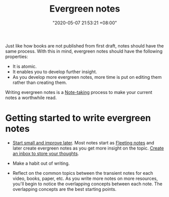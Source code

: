 :PROPERTIES:
:ID:       431532c3-6506-4565-b193-dbfb60eac7d6
:END:
#+title: Evergreen notes
#+date: "2020-05-07 21:53:21 +08:00"
#+date_modified: "2021-05-09 18:55:06 +08:00"
#+language: en
#+tags: pim writing


Just like how books are not published from first draft, notes should have the same process.
With this in mind, evergreen notes should have the following properties:

- It is atomic.
- It enables you to develop further insight.
- As you develop more evergreen notes, more time is put on editing them rather than creating them.

Writing evergreen notes is a [[id:0d2264a6-e487-4761-818a-d17d2833120f][Note-taking]] process to make your current notes a worthwhile read.




* Getting started to write evergreen notes

- [[id:05a39f96-fb1c-4d71-9be1-fc4c2e251e8f][Start small and improve later]].
  Most notes start as [[id:3d1c0313-fa3d-4b18-b435-51d3837e3e2c][Fleeting notes]] and later create evergreen notes as you get more insight on the topic.
  [[id:810dc8b6-db64-4c80-a0aa-f9e6d5fa4acf][Create an inbox to store your thoughts]].

- Make a habit out of writing.

- Reflect on the common topics between the transient notes for each video, books, paper, etc.
  As you write more notes on more resources, you'll begin to notice the overlapping concepts between each note.
  The overlapping concepts are the best starting points.
